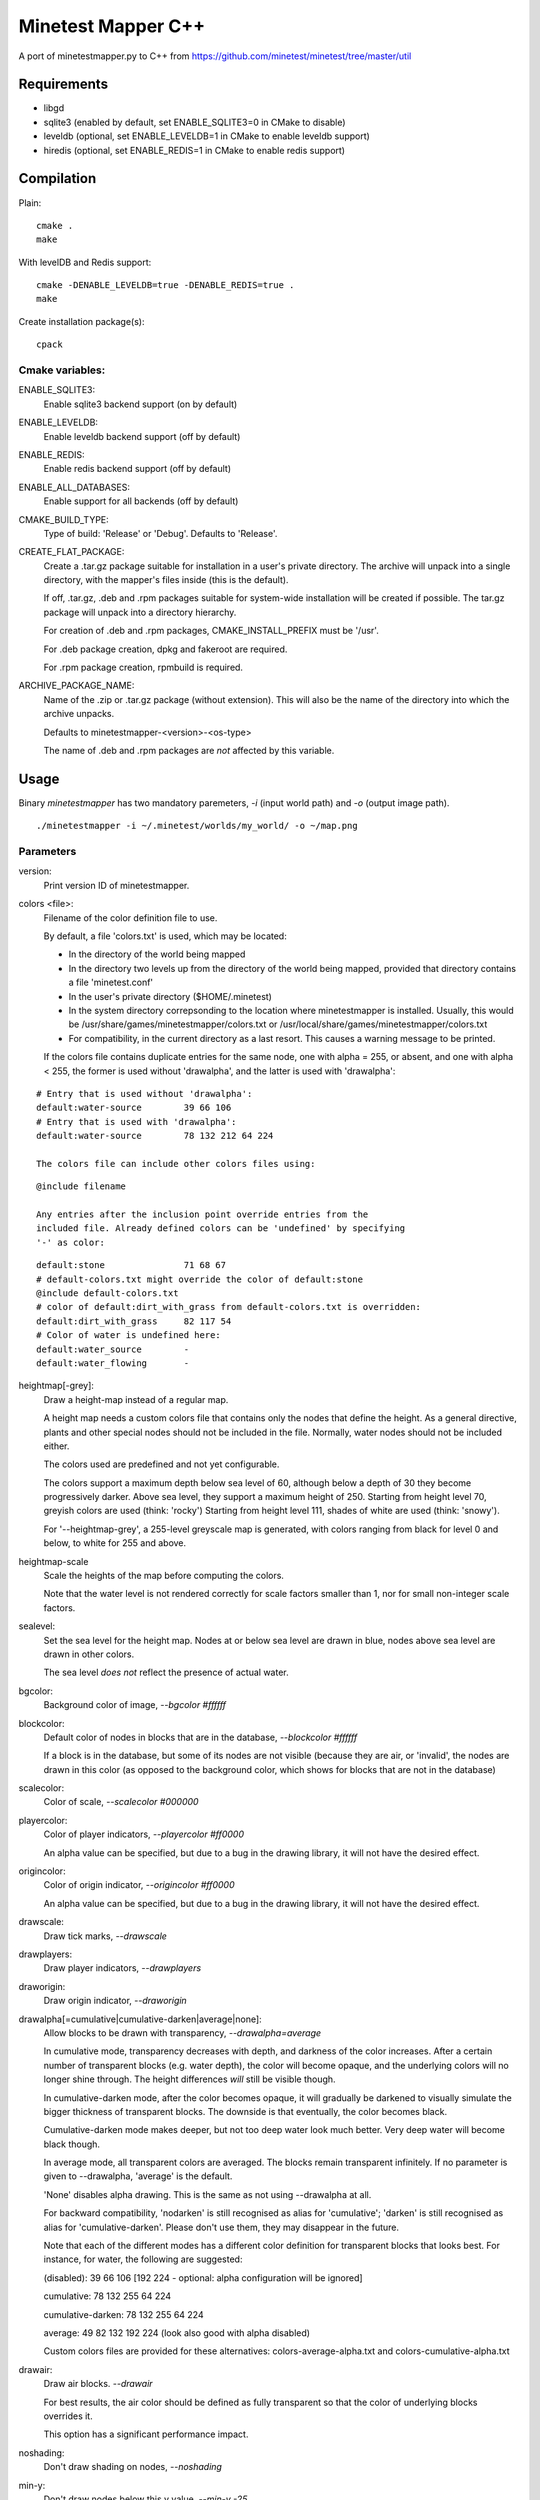 Minetest Mapper C++
===================

A port of minetestmapper.py to C++ from https://github.com/minetest/minetest/tree/master/util

Requirements
------------

* libgd
* sqlite3 (enabled by default, set ENABLE_SQLITE3=0 in CMake to disable)
* leveldb (optional, set ENABLE_LEVELDB=1 in CMake to enable leveldb support)
* hiredis (optional, set ENABLE_REDIS=1 in CMake to enable redis support)

Compilation
-----------

Plain:

::

    cmake .
    make

With levelDB and Redis support:

::

    cmake -DENABLE_LEVELDB=true -DENABLE_REDIS=true .
    make

Create installation package(s):

::

    cpack

Cmake variables:
^^^^^^^^^^^^^^^^

ENABLE_SQLITE3:
    Enable sqlite3 backend support (on by default)

ENABLE_LEVELDB:
    Enable leveldb backend support (off by default)

ENABLE_REDIS:
    Enable redis backend support (off by default)

ENABLE_ALL_DATABASES:
    Enable support for all backends (off by default)

CMAKE_BUILD_TYPE:
    Type of build: 'Release' or 'Debug'. Defaults to 'Release'.

CREATE_FLAT_PACKAGE:
    Create a .tar.gz package suitable for installation in a user's private directory.
    The archive will unpack into a single directory, with the mapper's files inside
    (this is the default).

    If off, .tar.gz, .deb and .rpm packages suitable for system-wide installation
    will be created if possible. The tar.gz package will unpack into a directory hierarchy.

    For creation of .deb and .rpm packages, CMAKE_INSTALL_PREFIX must be '/usr'.

    For .deb package creation, dpkg and fakeroot are required.

    For .rpm package creation, rpmbuild is required.

ARCHIVE_PACKAGE_NAME:
    Name of the .zip or .tar.gz package (without extension). This will also be
    the name of the directory into which the archive unpacks.

    Defaults to minetestmapper-<version>-<os-type>

    The name of .deb and .rpm packages are *not* affected by this variable.

Usage
-----

Binary `minetestmapper` has two mandatory paremeters, `-i` (input world path)
and `-o` (output image path).

::

    ./minetestmapper -i ~/.minetest/worlds/my_world/ -o ~/map.png


Parameters
^^^^^^^^^^

version:
    Print version ID of minetestmapper.

colors <file>:
    Filename of the color definition file to use.

    By default, a file 'colors.txt' is used, which may be located:

    * In the directory of the world being mapped

    * In the directory two levels up from the directory of the world being mapped,
      provided that directory contains a file 'minetest.conf'

    * In the user's private directory ($HOME/.minetest)

    * In the system directory correpsonding to the location where minetestmapper
      is installed. Usually, this would be /usr/share/games/minetestmapper/colors.txt
      or /usr/local/share/games/minetestmapper/colors.txt

    * For compatibility, in the current directory as a last resort.
      This causes a warning message to be printed.

    If the colors file contains duplicate entries for the same node,
    one with alpha = 255, or absent, and one with alpha < 255, the former
    is used without 'drawalpha', and the latter is used with 'drawalpha':

::

    # Entry that is used without 'drawalpha':
    default:water-source	39 66 106
    # Entry that is used with 'drawalpha':
    default:water-source	78 132 212 64 224

    The colors file can include other colors files using:

::

    @include filename

    Any entries after the inclusion point override entries from the
    included file. Already defined colors can be 'undefined' by specifying
    '-' as color:

::

    default:stone		71 68 67
    # default-colors.txt might override the color of default:stone
    @include default-colors.txt
    # color of default:dirt_with_grass from default-colors.txt is overridden:
    default:dirt_with_grass	82 117 54
    # Color of water is undefined here:
    default:water_source	-
    default:water_flowing	-

heightmap[-grey]:
    Draw a height-map instead of a regular map.

    A height map needs a custom colors file that contains only the nodes that
    define the height. As a general directive, plants and other special nodes
    should not be included in the file. Normally, water nodes should not be
    included either.

    The colors used are predefined and not yet configurable.

    The colors support a maximum depth below sea level of 60, although below a
    depth of 30 they become progressively darker.
    Above sea level, they support a maximum height of 250.
    Starting from height level 70, greyish colors are used (think: 'rocky')
    Starting from height level 111, shades of white are used (think: 'snowy').

    For '--heightmap-grey', a 255-level greyscale map is generated, with colors
    ranging from black for level 0 and below, to white for 255 and above.

heightmap-scale
    Scale the heights of the map before computing the colors.

    Note that the water level is not rendered correctly for scale factors
    smaller than 1, nor for small non-integer scale factors.

sealevel:
    Set the sea level for the height map. Nodes at or below sea level are
    drawn in blue, nodes above sea level are drawn in other colors.

    The sea level *does* *not* reflect the presence of actual water.

bgcolor:
    Background color of image, `--bgcolor #ffffff`

blockcolor:
    Default color of nodes in blocks that are in the database, `--blockcolor #ffffff`

    If a block is in the database, but some of its nodes are not visible (because they are
    air, or 'invalid', the nodes are drawn in this color (as opposed to the background
    color, which shows for blocks that are not in the database)

scalecolor:
    Color of scale, `--scalecolor #000000`

playercolor:
    Color of player indicators, `--playercolor #ff0000`

    An alpha value can be specified, but due to a bug in the
    drawing library, it will not have the desired effect.

origincolor:
    Color of origin indicator, `--origincolor #ff0000`

    An alpha value can be specified, but due to a bug in the
    drawing library, it will not have the desired effect.

drawscale:
    Draw tick marks, `--drawscale`

drawplayers:
    Draw player indicators, `--drawplayers`

draworigin:
    Draw origin indicator, `--draworigin`

drawalpha[=cumulative|cumulative-darken|average|none]:
    Allow blocks to be drawn with transparency, `--drawalpha=average`

    In cumulative mode, transparency decreases with depth, and darkness of
    the color increases. After a certain number of transparent blocks
    (e.g. water depth), the color will become opaque, and the underlying
    colors will no longer shine through. The height differences *will*
    still be visible though.

    In cumulative-darken mode, after the color becomes opaque, it will gradually
    be darkened to visually simulate the bigger thickness of transparent blocks.
    The downside is that eventually, the color becomes black.

    Cumulative-darken mode makes deeper, but not too deep water look much better.
    Very deep water will become black though.

    In average mode, all transparent colors are averaged. The blocks remain transparent
    infinitely. If no parameter is given to --drawalpha, 'average' is the default.

    'None' disables alpha drawing. This is the same as not using --drawalpha at all.

    For backward compatibility, 'nodarken' is still recognised as alias for 'cumulative';
    'darken' is still recognised as alias for 'cumulative-darken'. Please don't use
    them, they may disappear in the future.

    Note that each of the different modes has a different color definition
    for transparent blocks that looks best. For instance, for water, the following
    are suggested:

    (disabled): 39 66 106 [192 224 - optional: alpha configuration will be ignored]

    cumulative: 78 132 255 64 224

    cumulative-darken: 78 132 255 64 224

    average: 49 82 132 192 224 (look also good with alpha disabled)

    Custom colors files are provided for these alternatives: colors-average-alpha.txt
    and colors-cumulative-alpha.txt

drawair:
    Draw air blocks. `--drawair`

    For best results, the air color should be defined as fully transparent
    so that the color of underlying blocks overrides it.

    This option has a significant performance impact.

noshading:
    Don't draw shading on nodes, `--noshading`

min-y:
    Don't draw nodes below this y value, `--min-y -25`

max-y:
    Don't draw nodes above this y value, `--max-y 75`

backend:
    Use specific map backend, supported: auto, sqlite3, leveldb, redis, `--backend leveldb`

    By default, the backend is 'auto', i.e. it is determined from the backend
    setting in the world's world.mt file (if found).

centergeometry  <geometry>:
    (see below, under 'geometry')

cornergeometry  <geometry>:
    (see below, under 'geometry')

geometry <geometry>:
    Limit the part of the world that is included in the map.

    <geometry> has one of the formats:

    <width>x<height>[<+|-xoffset><+|-yoffset>]	(dimensions & corner)

    <xoffset>,<yoffset>+width+height		(corner & dimensions)

    <xcenter>,<ycenter>:widthxheight		(center & dimensions)

    <xcorner1>,<ycorner1>:<xcorner2>,<ycorner2>

    The old/original format is also supported:

    <xoffset>:<yoffset>+width+height		(corner & dimensions)

    For 'cornergeometry', the offsets ([xy]offset or [xy]center) will
    be at the lower-left corner of the image (offsets increase from left
    to right, and from bottom to top).

    For 'centergeometry', the offsets ([xy]offset or [xy]center) will be
    in the center of the image.

    For plain 'geometry', the offsets will be at the corner, or in
    the center, depending on the geometry format.

    If the offsets are not specified (with the first format),
    the map is centered on the center of the world.

    By default, the geometry has pixel granularity, and a map of
    exactly the requested size is generated.

    *Compatibility mode*:

    If the *first* geometry-related option on the command-line
    is `--geometry`, *and* if the old format is used, then for
    compatibility, the old behavior is default instead (i.e.
    block granularity, and a smaller map if possible). Block
    granularity is also enabled when the obsolete (and otherwise
    undocumented) option '--forcegeometry' is found first.

    Examples:

    `--geometry 10x10-5-5`

    `--geometry 100,100:500,1000`

    `--cornergeometry 50x50+100+100`

    `--centergeometry 1100x1300+1000-500`

    `--geometry 1100x1300`

geometrymode pixel,block,fixed,shrink:
    Specify how the geometry should be interpreted. One or
    more of the flags may be used, separated by commas or
    spaces. In case of conflicts, the last flag takes
    precedence.

    When using space as a separator, make sure to enclose
    the list of flags in quotes!

geometrymode pixel:
    Interpret the geometry specification with pixel granularity,
    as opposed to block granularity (see below).

    A map of exactly the requested size is generated (after
    adjustments due to the 'shrink' flag).

geometrymode block:
    Interpret the geometry specification with block granularity.

    The requested geometry will be extended so that the map does
    not contain partial map blocks (of 16x16 nodes each).
    At *least* all pixels covered by the geometry will be in the
    map, but there may be up to 15 more in every direction.

geometrymode fixed:
    Generate a map of the requested geometry, even if part
    or all of it would be empty.

    *NOTE*: If this flag is used, and no actual geometry is
    specified, this would result in a maximum-size map (65536
    x 65536), which is currently not possible, and will fail,
    due to a bug in the drawing library.

geometrymode shrink:
    Generate a map of at most the requested geometry. Shrink
    it to the smallest possible size that still includes the
    same information.

    Currently, shrinking is done with block granularity, and
    based on which blocks are in the database. If the database
    contains empty, or partially empty blocks, there may still
    be empty pixels at the edges of the map.

sqlite-cacheworldrow:
    When using sqlite, read an entire world row at one, instead of reading
    one block at a time.

    This may improve performance when a large percentage of the world is mapped.

chunksize:
    Manually specify the chunk size (for use with --tiles chunk)

tiles <tilesize>[+<border>]|block|chunk
    Divide the map in square tiles of the requested size. A border of the
    requested width (or width 1, of not specfied) is drawn between the tiles.
    In order to preserve all map pixels (and to prevent overwriting them with
    borders), extra pixel rows and columns for the borders are inserted into
    the map.

    The special values 'block' and 'chunk' draw tiles that correspond to map
    blocks (16x16 nodes) or to chunks (the unit of map generation; 5x5 blocks
    for a world with default settings).

    In order to allow partial world maps to be combined into larger maps, edge
    borders of the map are always drawn on the same side (left or top). Other
    edges are always border-less.

    Examples:

    `--tiles 1000`

    `--tiles 1000+2`

    `--tiles block`

    NOTE: As a consequence of preserving all map pixels:

    * tiled maps (in particular slanted straight lines) may look slightly
      skewed, due to the inserted borders.

    * scale markers never align with tile borders, as the borders are
      logically *between* pixels, so they have no actual coordinates.


tileorigin x,y
    Arrange the tiles so that one tile has its bottom-left (i.e. south-west)
    corner at map coordinates x,y.

    (see also `tilecenter`)

tilecenter x,y|map|world
    Arrange the tiles so that one tile has its center at map coordinates x,y.

    If the value 'world' is used, arrange for one tile to have its center
    at the center of the world instead. This is the default for tiles.

    If the value 'map' is used, arrange for one tile to have its center
    at the center of the map instead.

    Examples:

    `--tilecenter -500,-500`

    `--tileorigin 0,0`

    `--tilecenter map`

    `--tilecenter world`

tilebordercolor
    Color of border between tiles, `--tilebordercolor #000000`

draw[map]<figure> "<geometry> <color> [<text>]"
    Draw a geometrical figure on the map, using either world or map
    coordinates.

    NOTE: the quotes around the two or three parameters to these
    options are absolutely required.

    Possible figures: point, line, circle, ellipse, rectangle, text;
    'circle' is an alias for 'ellipse' - it therefore requires
    two dimensions, just like an ellipse.

    Examples:

    `--drawellipse "5x5+2+3 #ff0000"`

    `--drawcircle "4,5:5x4 #ff0000"`

    `--drawline "5x5+8+8 #80ff0000"`

    `--drawline "8,8:12,12 #80ff0000"`

    `--drawmapline "3x5+4+6 #ffff0000"`

    `--drawtext "0,0 #808080 center of the world"

    `--drawmaptext "0,0 #808080 top left of the map"

    Note that specifying an alpha value does not have the expected
    result when drawing an ellipse.

verbose:
    report some useful / interesting information:

    * maximum coordinates of the world

    * world coordinates included the map being generated

    * number of blocks: in the world, and in the map area.

    Using `--verbose=2`, report some more statistics, including:

    * database access statistics.

verbose-search-colors:
    report the location of the colors file(s) that are read.

    With `--verbose-search-colors=2`, report all locations that are being
    considered as well.
